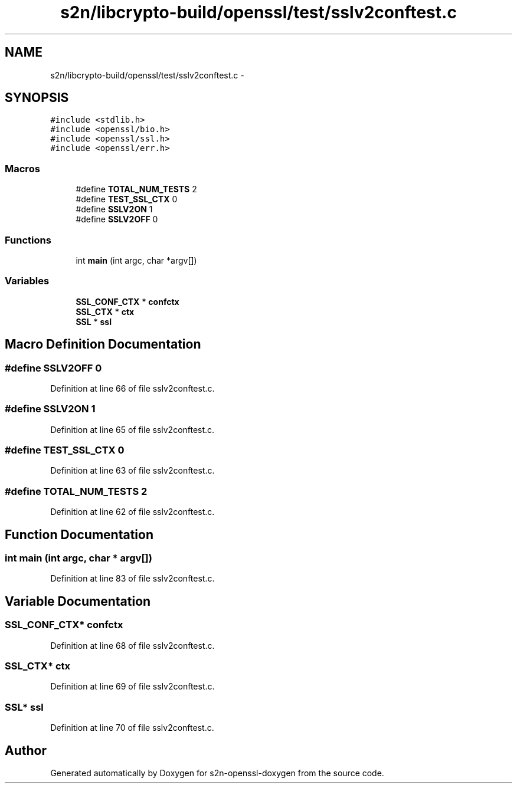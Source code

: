 .TH "s2n/libcrypto-build/openssl/test/sslv2conftest.c" 3 "Thu Jun 30 2016" "s2n-openssl-doxygen" \" -*- nroff -*-
.ad l
.nh
.SH NAME
s2n/libcrypto-build/openssl/test/sslv2conftest.c \- 
.SH SYNOPSIS
.br
.PP
\fC#include <stdlib\&.h>\fP
.br
\fC#include <openssl/bio\&.h>\fP
.br
\fC#include <openssl/ssl\&.h>\fP
.br
\fC#include <openssl/err\&.h>\fP
.br

.SS "Macros"

.in +1c
.ti -1c
.RI "#define \fBTOTAL_NUM_TESTS\fP   2"
.br
.ti -1c
.RI "#define \fBTEST_SSL_CTX\fP   0"
.br
.ti -1c
.RI "#define \fBSSLV2ON\fP   1"
.br
.ti -1c
.RI "#define \fBSSLV2OFF\fP   0"
.br
.in -1c
.SS "Functions"

.in +1c
.ti -1c
.RI "int \fBmain\fP (int argc, char *argv[])"
.br
.in -1c
.SS "Variables"

.in +1c
.ti -1c
.RI "\fBSSL_CONF_CTX\fP * \fBconfctx\fP"
.br
.ti -1c
.RI "\fBSSL_CTX\fP * \fBctx\fP"
.br
.ti -1c
.RI "\fBSSL\fP * \fBssl\fP"
.br
.in -1c
.SH "Macro Definition Documentation"
.PP 
.SS "#define SSLV2OFF   0"

.PP
Definition at line 66 of file sslv2conftest\&.c\&.
.SS "#define SSLV2ON   1"

.PP
Definition at line 65 of file sslv2conftest\&.c\&.
.SS "#define TEST_SSL_CTX   0"

.PP
Definition at line 63 of file sslv2conftest\&.c\&.
.SS "#define TOTAL_NUM_TESTS   2"

.PP
Definition at line 62 of file sslv2conftest\&.c\&.
.SH "Function Documentation"
.PP 
.SS "int main (int argc, char * argv[])"

.PP
Definition at line 83 of file sslv2conftest\&.c\&.
.SH "Variable Documentation"
.PP 
.SS "\fBSSL_CONF_CTX\fP* confctx"

.PP
Definition at line 68 of file sslv2conftest\&.c\&.
.SS "\fBSSL_CTX\fP* ctx"

.PP
Definition at line 69 of file sslv2conftest\&.c\&.
.SS "\fBSSL\fP* ssl"

.PP
Definition at line 70 of file sslv2conftest\&.c\&.
.SH "Author"
.PP 
Generated automatically by Doxygen for s2n-openssl-doxygen from the source code\&.
